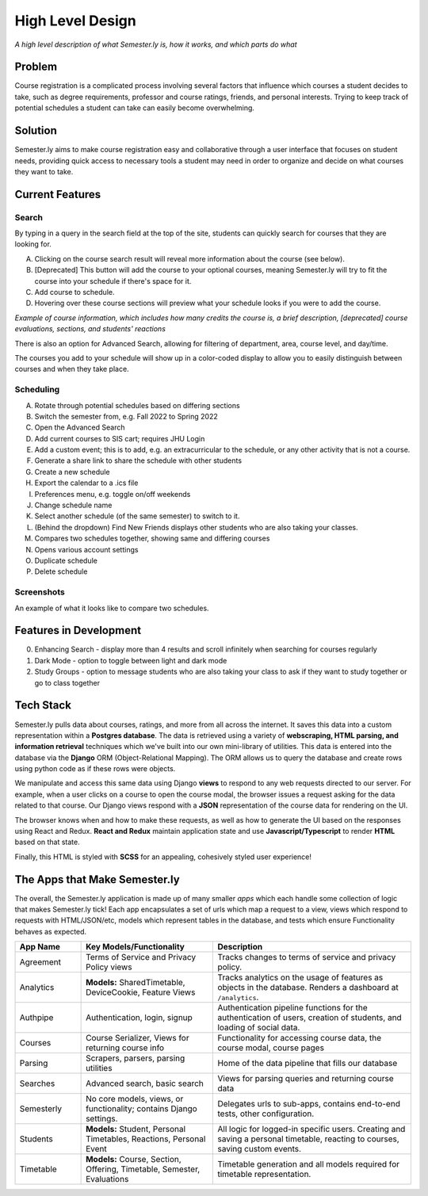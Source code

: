 .. _howitworks:

High Level Design
=================
*A high level description of what Semester.ly is, how it works, and which parts do what*

Problem
~~~~~~~
Course registration is a complicated process involving several factors that influence
which courses a student decides to take, such as degree requirements, professor and
course ratings, friends, and personal interests. Trying to keep track of potential
schedules a student can take can easily become overwhelming.

Solution
~~~~~~~~
Semester.ly aims to make course registration easy and collaborative through a user
interface that focuses on student needs, providing quick access to necessary tools a
student may need in order to organize and decide on what courses they want to take.

Current Features
~~~~~~~~~~~~~~~~

Search
^^^^^^
.. image:: search_labels.png

By typing in a query in the search field at the top of the site, students can quickly
search for courses that they are looking for.

A. Clicking on the course search result will reveal more information about the course
   (see below).

B. [Deprecated] This button will add the course to your optional courses, meaning
   Semester.ly will try to fit the course into your schedule if there's space for it.

C. Add course to schedule.

D. Hovering over these course sections will preview what your schedule looks if you were
   to add the course.

.. image:: course_modal.png

*Example of course information, which includes how many credits the course is, a brief
description, [deprecated] course evaluations, sections, and students' reactions*

There is also an option for Advanced Search, allowing for filtering of
department, area, course level, and day/time.

.. image:: advanced_search.png

The courses you add to your schedule will show up in a color-coded display to allow you
to easily distinguish between courses and when they take place.

.. image::example_schedule.png

Scheduling
^^^^^^^^^^
.. image:: general_labels.png

A. Rotate through potential schedules based on differing sections

B. Switch the semester from, e.g. Fall 2022 to Spring 2022

C. Open the Advanced Search

D. Add current courses to SIS cart; requires JHU Login

E. Add a custom event; this is to add, e.g. an extracurricular to the schedule, or any
   other activity that is not a course.

F. Generate a share link to share the schedule with other students

G. Create a new schedule

H. Export the calendar to a .ics file

I. Preferences menu, e.g. toggle on/off weekends

J. Change schedule name

K. Select another schedule (of the same semester) to switch to it.

L. (Behind the dropdown) Find New Friends displays other students who are also taking
   your classes.

M. Compares two schedules together, showing same and differing courses

N. Opens various account settings

O. Duplicate schedule

P. Delete schedule

Screenshots
^^^^^^^^^^^
.. image :: compare_timetables.png

An example of what it looks like to compare two schedules.

Features in Development
~~~~~~~~~~~~~~~~~~~~~~~

0. Enhancing Search - display more than 4 results and scroll infinitely when searching
   for courses regularly

1. Dark Mode - option to toggle between light and dark mode

2. Study Groups - option to message students who are also taking your class to ask if
   they want to study together or go to class together

Tech Stack
~~~~~~~~~~
Semester.ly pulls data about courses, ratings, and more from all across the internet. It saves this data into a custom representation within a **Postgres database**. The data is retrieved using a variety of **webscraping, HTML parsing, and information retrieval** techniques which we've built into our own mini-library of utilities. This data is entered into the database via the **Django** ORM (Object-Relational Mapping). The ORM allows us to query the database and create rows using python code as if these rows were objects.

We manipulate and access this same data using Django **views** to respond to any web requests directed to our server. For example, when a user clicks on a course to open the course modal, the browser issues a request asking for the data related to that course. Our Django views respond with a **JSON** representation of the course data for rendering on the UI.

The browser knows when and how to make these requests, as well as how to generate the UI based on the responses using React and Redux. **React and Redux** maintain application state and use **Javascript/Typescript** to render **HTML** based on that state.

Finally, this HTML is styled with **SCSS** for an appealing, cohesively styled user experience!

The Apps that Make Semester.ly
~~~~~~~~~~~~~~~~~~~~~~~~~~~~~~
The overall, the Semester.ly application is made up of many smaller *apps* which each handle some collection of logic that makes Semester.ly tick! Each app encapsulates a set of urls which map a request to a view, views which respond to requests with HTML/JSON/etc, models which represent tables in the database, and tests which ensure Functionality behaves as expected.

.. list-table::
    :widths: 1 2 3
    :header-rows: 1

    * - App Name
      - Key Models/Functionality 
      - Description
    * - Agreement
      - Terms of Service and Privacy Policy views
      - Tracks changes to terms of service and privacy policy.
    * - Analytics
      - **Models:** SharedTimetable, DeviceCookie, Feature Views
      - Tracks analytics on the usage of features as objects in the database. Renders a dashboard at ``/analytics``.
    * - Authpipe
      - Authentication, login, signup
      - Authentication pipeline functions for the authentication of users, creation of students, and loading of social data.
    * - Courses
      - Course Serializer, Views for returning course info
      - Functionality for accessing course data, the course modal, course pages
    * - Parsing
      - Scrapers, parsers, parsing utilities
      - Home of the data pipeline that fills our database
    * - Searches
      - Advanced search, basic search
      - Views for parsing queries and returning course data
    * - Semesterly
      - No core models, views, or functionality; contains Django settings.
      - Delegates urls to sub-apps, contains end-to-end tests, other configuration.
    * - Students
      - **Models:** Student, Personal Timetables, Reactions, Personal Event
      - All logic for logged-in specific users. Creating and saving a personal timetable, reacting to courses, saving custom events.
    * - Timetable
      - **Models:** Course, Section, Offering, Timetable, Semester, Evaluations 
      - Timetable generation and all models required for timetable representation.